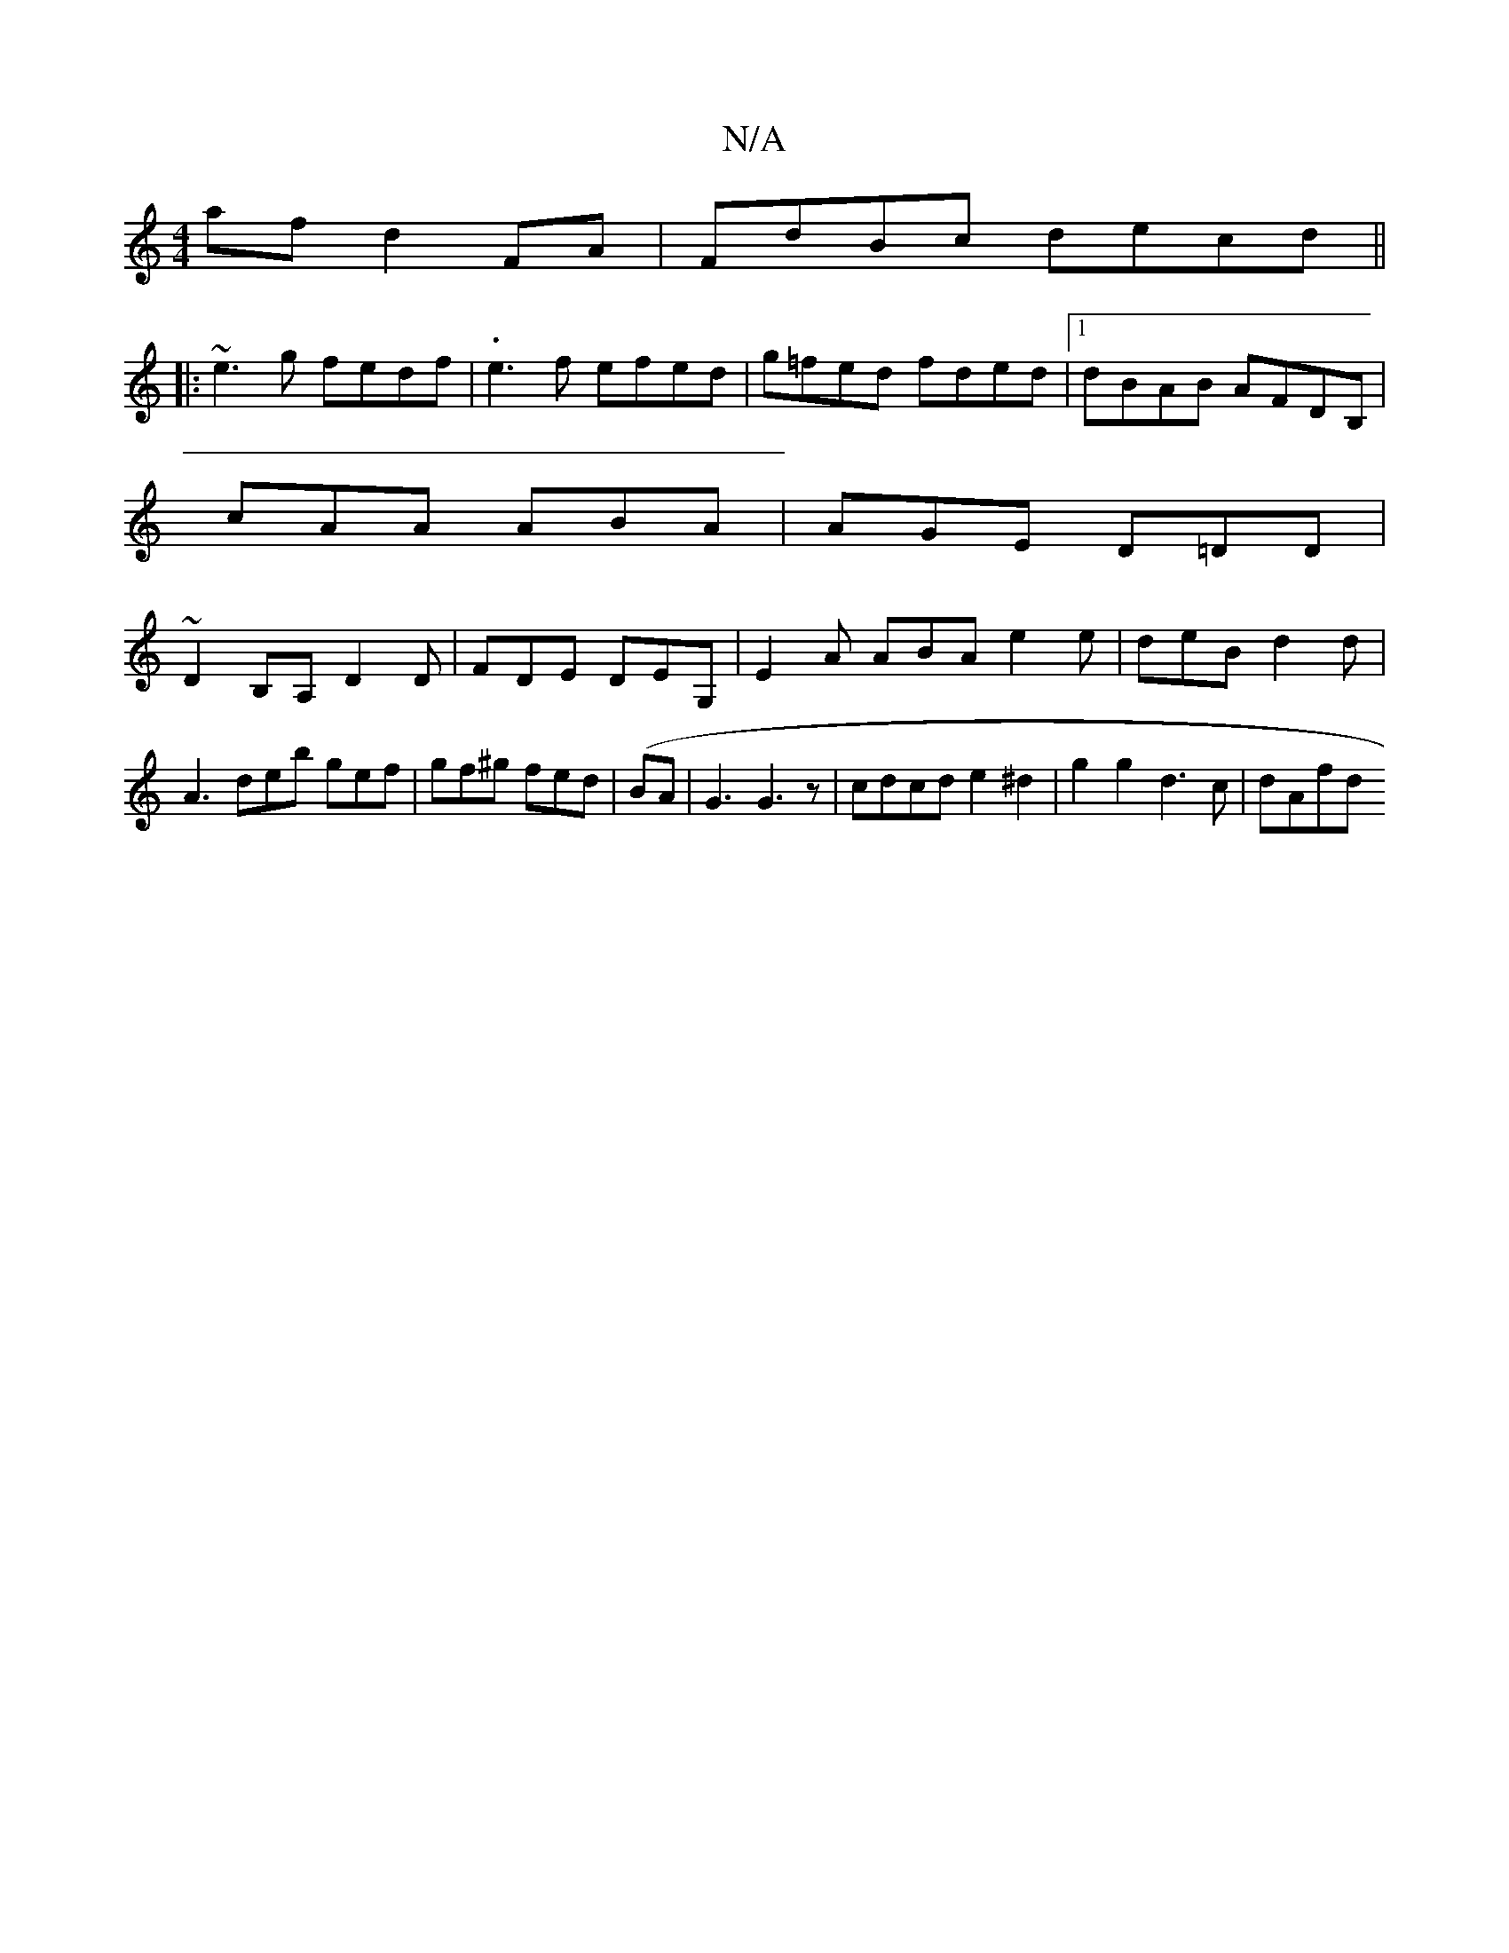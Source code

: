 X:1
T:N/A
M:4/4
R:N/A
K:Cmajor
af d2 FA |FdBc decd||
|:~e3g fedf-|.e3f efed|g=fed fded|1 dBAB AFDB, |
cAA ABA | AGE D=DD |
~D2B,A, D2 D | FDE DEG,|E2 A ABA e2 e | deB d2 d |
A3 deb gef|gf^g fed|(BA|G3 G3z |cdcd e2 ^d2|g2g2 d3c|dAfd